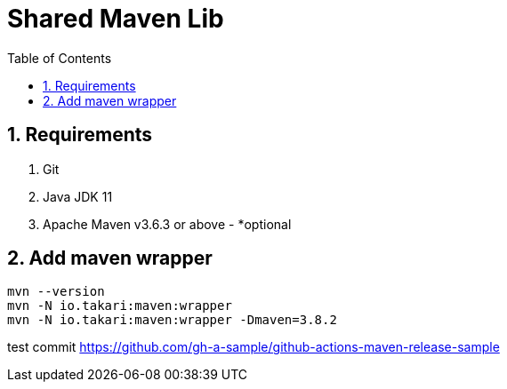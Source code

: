 = Shared Maven Lib
:icons: font
:sectnums:
:sectnumlevels: 5
:toc: left
:toclevels: 4
:toc-title: Table of Contents

== Requirements

. Git
. Java JDK 11
. Apache Maven v3.6.3 or above - *optional

== Add maven wrapper

```bash
mvn --version
mvn -N io.takari:maven:wrapper
mvn -N io.takari:maven:wrapper -Dmaven=3.8.2
```

//-Ddetail=true


test commit
https://github.com/gh-a-sample/github-actions-maven-release-sample